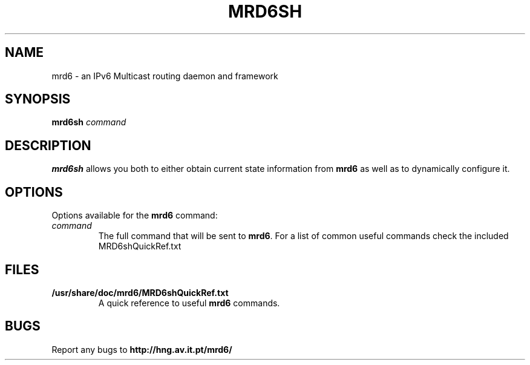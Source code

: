 .TH MRD6SH 1 "IPv6 Multicast routing daemon"
.SH NAME
mrd6 \- an IPv6 Multicast routing daemon and framework
.SH SYNOPSIS
.B mrd6sh
.I command
.SH DESCRIPTION
.B mrd6sh
allows you both to either obtain current state information from
.B mrd6
as well as to dynamically configure it.
.SH OPTIONS
Options available for the
.B mrd6
command:
.TP
.I command
The full command that will be sent to \fBmrd6\fR.
For a list of common useful commands check the included MRD6shQuickRef.txt
.SH FILES
.TP
.BI /usr/share/doc/mrd6/MRD6shQuickRef.txt
A quick reference to useful \fBmrd6\fR commands.
.SH BUGS
Report any bugs to
.BI http://hng.av.it.pt/mrd6/

